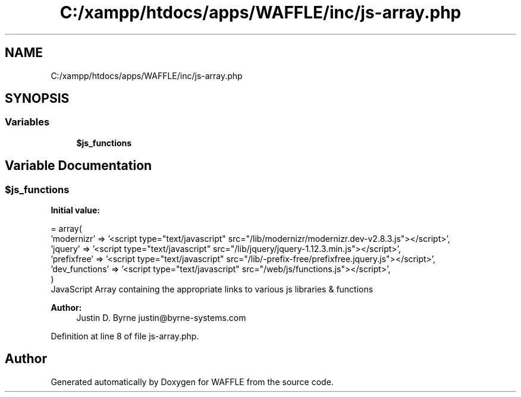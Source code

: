 .TH "C:/xampp/htdocs/apps/WAFFLE/inc/js-array.php" 3 "Thu Jan 19 2017" "Version 0.2.3-prerelease+build" "WAFFLE" \" -*- nroff -*-
.ad l
.nh
.SH NAME
C:/xampp/htdocs/apps/WAFFLE/inc/js-array.php
.SH SYNOPSIS
.br
.PP
.SS "Variables"

.in +1c
.ti -1c
.RI "\fB$js_functions\fP"
.br
.in -1c
.SH "Variable Documentation"
.PP 
.SS "$js_functions"
\fBInitial value:\fP
.PP
.nf
= array(
    'modernizr'     => '<script type="text/javascript" src="/lib/modernizr/modernizr\&.dev-v2\&.8\&.3\&.js"></script>',
    'jquery'        => '<script type="text/javascript" src="/lib/jquery/jquery-1\&.12\&.3\&.min\&.js"></script>',
    'prefixfree'    => '<script type="text/javascript" src="/lib/-prefix-free/prefixfree\&.jquery\&.js"></script>',
    'dev_functions' => '<script type="text/javascript" src="/web/js/functions\&.js"></script>',
)
.fi
JavaScript Array containing the appropriate links to various js libraries & functions 
.PP
\fBAuthor:\fP
.RS 4
Justin D\&. Byrne justin@byrne-systems.com 
.RE
.PP

.PP
Definition at line 8 of file js\-array\&.php\&.
.SH "Author"
.PP 
Generated automatically by Doxygen for WAFFLE from the source code\&.
